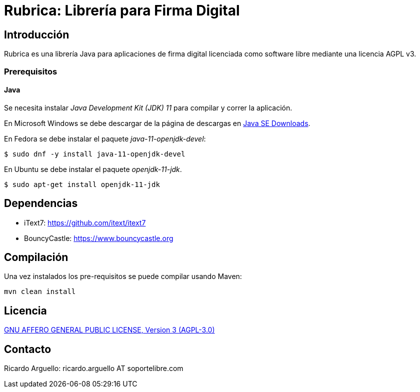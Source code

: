 = Rubrica: Librería para Firma Digital


== Introducción

Rubrica es una librería Java para aplicaciones de firma digital licenciada como software libre mediante una licencia AGPL v3.

=== Prerequisitos

==== Java
Se necesita instalar _Java Development Kit (JDK) 11_ para compilar y correr la aplicación.

En Microsoft Windows se debe descargar de la página de descargas en http://www.oracle.com/technetwork/java/javase/downloads/[Java SE Downloads].

En Fedora se debe instalar el paquete _java-11-openjdk-devel_:

[source, bash]
----
$ sudo dnf -y install java-11-openjdk-devel
----

En Ubuntu se debe instalar el paquete _openjdk-11-jdk_.

[source, bash]
----
$ sudo apt-get install openjdk-11-jdk
----


== Dependencias

* iText7: https://github.com/itext/itext7
* BouncyCastle: https://www.bouncycastle.org


== Compilación

Una vez instalados los pre-requisitos se puede compilar usando Maven:

----
mvn clean install
----

== Licencia

https://www.gnu.org/licenses/agpl-3.0.txt[GNU AFFERO GENERAL PUBLIC LICENSE, Version 3 (AGPL-3.0)]


== Contacto

Ricardo Arguello: ricardo.arguello AT soportelibre.com
